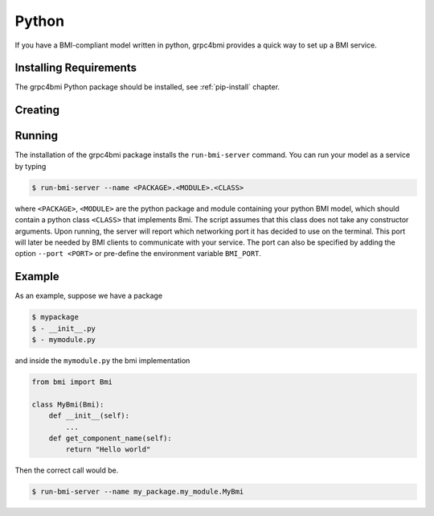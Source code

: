 .. _pythonservice:

Python
======

If you have a BMI-compliant model written in python, grpc4bmi provides a quick way to set up a BMI service.

Installing Requirements
-----------------------

The grpc4bmi Python package should be installed, see :ref:`pip-install` chapter.


Creating
--------


.. _running-python:

Running
-------

The installation of the grpc4bmi package installs the ``run-bmi-server`` command. You can run your model as a service by typing

.. code-block:: sh

    $ run-bmi-server --name <PACKAGE>.<MODULE>.<CLASS>

where ``<PACKAGE>``, ``<MODULE>`` are the python package and module containing your python BMI model, which should contain a python class ``<CLASS>`` that implements Bmi. The script assumes that this class does not take any constructor arguments. Upon running, the server will report which networking port it has decided to use on the terminal. This port will later be needed by BMI clients to communicate with your service. The port can also be specified by adding the option ``--port <PORT>`` or pre-define the environment variable ``BMI_PORT``.


Example
-------

As an example, suppose we have a package

.. code-block:: sh

    $ mypackage
    $ - __init__.py
    $ - mymodule.py

and inside the ``mymodule.py`` the bmi implementation

.. code-block:: python

    from bmi import Bmi

    class MyBmi(Bmi):
        def __init__(self):
            ...
        def get_component_name(self):
            return "Hello world"

Then the correct call would be.

.. code-block:: sh

    $ run-bmi-server --name my_package.my_module.MyBmi

.. _python-grpc4bmi-client:

